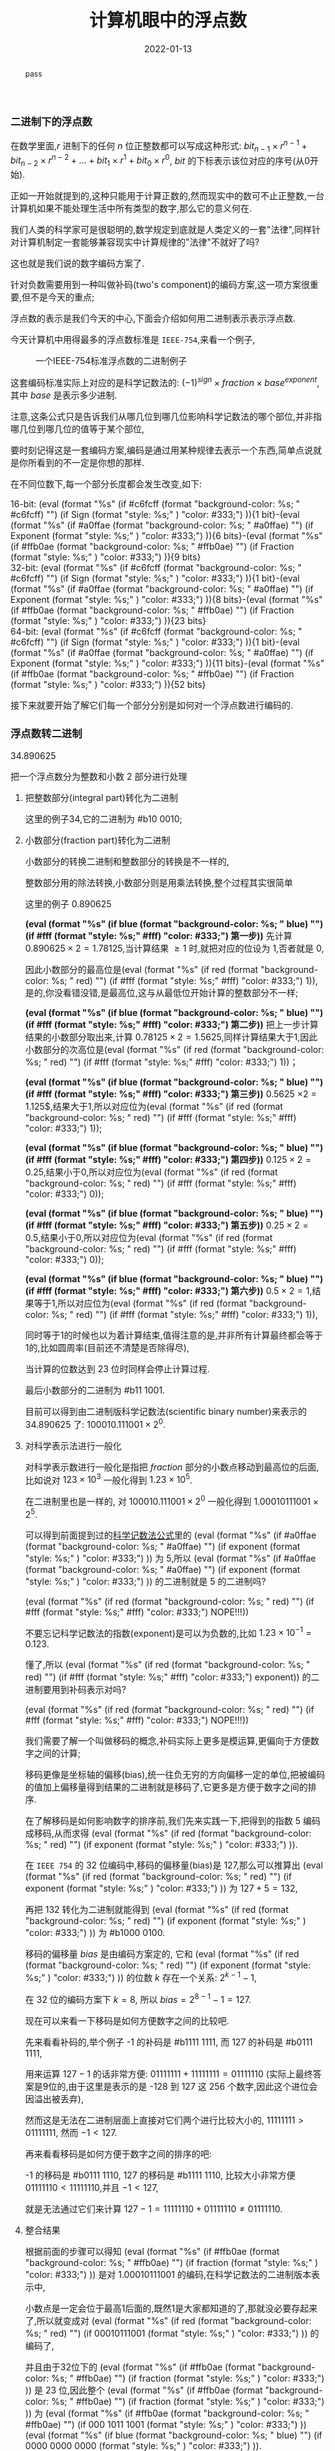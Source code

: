 #+title: 计算机眼中的浮点数
#+date: 2022-01-13
#+index: 计算机眼中的浮点数
#+tags: Number-System
#+macro: color (eval (format "@@html:<font style=\"%s%s\">%s</font>@@" (if $1 (format "background-color: %s; " $1) "") (if $3 (format "style: %s;" $3) "color: #333;") $2))
#+begin_abstract
pass
#+end_abstract

*** 二进制下的浮点数

在数学里面,$r$ 进制下的任何 $n$ 位正整数都可以写成这种形式: $bit_{n-1} \times r^{n-1} + bit_{n-2} \times r^{n-2} + ... + bit_{1} \times r^{1} + bit_{0} \times r^{0}$, $bit$ 的下标表示该位对应的序号(从0开始).

正如一开始就提到的,这种只能用于计算正数的,然而现实中的数可不止正整数,一台计算机如果不能处理生活中所有类型的数字,那么它的意义何在.

我们人类的科学家可是很聪明的,数学规定到底就是人类定义的一套"法律",同样针对计算机制定一套能够兼容现实中计算规律的"法律"不就好了吗?

这也就是我们说的数字编码方案了.

针对负数需要用到一种叫做补码(two's component)的编码方案,这一项方案很重要,但不是今天的重点;

浮点数的表示是我们今天的中心,下面会介绍如何用二进制表示表示浮点数.

今天计算机中用得最多的浮点数标准是 =IEEE-754=,来看一个例子,

#+CAPTION: 一个IEEE-754标准浮点数的二进制例子
[[../../../files/IEEE-754-float_example.png]]

这套编码标准实际上对应的是科学记数法的: <<mark1>>$(-1)^{sign} \times fraction \times base^{exponent}$, 其中 $base$ 是表示多少进制.

注意,这条公式只是告诉我们从哪几位到哪几位影响科学记数法的哪个部位,并非指哪几位到哪几位的值等于某个部位,

要时刻记得这是一套编码方案,编码是通过用某种规律去表示一个东西,简单点说就是你所看到的不一定是你想的那样.

在不同位数下,每一个部分长度都会发生改变,如下:

16-bit: {{{color(#c6fcff,Sign)}}}{1 bit}-{{{color(#a0ffae, Exponent)}}}{6 bits}-{{{color(#ffb0ae, Fraction)}}}{9 bits}
\\
32-bit: {{{color(#c6fcff,Sign)}}}{1 bit}-{{{color(#a0ffae, Exponent)}}}{8 bits}-{{{color(#ffb0ae, Fraction)}}}{23 bits}
\\
64-bit: {{{color(#c6fcff,Sign)}}}{1 bit}-{{{color(#a0ffae, Exponent)}}}{11 bits}-{{{color(#ffb0ae, Fraction)}}}{52 bits}

接下来就要开始了解它们每一个部分分别是如何对一个浮点数进行编码的.


*** 浮点数转二进制

34.890625

把一个浮点数分为整数和小数 2 部分进行处理

1. 把整数部分(integral part)转化为二进制

   这里的例子34,它的二进制为 #b10 0010;

2. 小数部分(fraction part)转化为二进制

   小数部分的转换二进制和整数部分的转换是不一样的,

   整数部分用的除法转换,小数部分则是用乘法转换,整个过程其实很简单

   # 想必看过第 1 和第 2 步的运算就能知道整个过程了.

   这里的例子 0.890625

   *{{{color(blue, 第一步, #fff)}}}* 先计算 $0.890625 \times 2 = 1.78125$,当计算结果 $\ge 1$ 时,就把对应的位设为 1,否者就是 0,

   因此小数部分的最高位是{{{color(red, 1, #fff)}}},是的,你没看错没错,是最高位,这与从最低位开始计算的整数部分不一样;

   *{{{color(blue, 第二步, #fff)}}}* 把上一步计算结果的小数部分取出来,计算 $0.78125 \times 2 = 1.5625$,同样计算结果大于1,因此小数部分的次高位是{{{color(red, 1, #fff)}}}；

   *{{{color(blue, 第三步, #fff)}}}* $0.5625$ \times 2 = 1.125$,结果大于1,所以对应位为{{{color(red, 1, #fff)}}};

   *{{{color(blue, 第四步, #fff)}}}* $0.125 \times 2 = 0.25$,结果小于0,所以对应位为{{{color(red, 0, #fff)}}};

   *{{{color(blue, 第五步, #fff)}}}* $0.25 \times 2 = 0.5$,结果小于0,所以对应位为{{{color(red, 0, #fff)}}};

   *{{{color(blue, 第六步, #fff)}}}* $0.5 \times 2 = 1$,结果等于1,所以对应位为{{{color(red, 1, #fff)}}},

   同时等于1的时候也以为着计算结束,值得注意的是,并非所有计算最终都会等于1的,比如圆周率(目前还不清楚是否除得尽),

   当计算的位数达到 23 位时同样会停止计算过程.

   最后小数部分的二进制为 #b11 1001.

   目前可以得到由二进制版科学记数法(scientific binary number)来表示的 34.890625 了: $100010.111001 \times 2^{0}$.

3. 对科学表示法进行一般化

   对科学表示数进行一般化是指把 $fraction$ 部分的小数点移动到最高位的后面,比如说对 $123 \times 10^{3}$ 一般化得到 $1.23 \times 10^{5}$.

   在二进制里也是一样的, 对 $100010.111001 \times 2^{0}$ 一般化得到 $1.00010111001 \times 2^{5}$.

   可以得到前面提到过的[[mark1][科学记数法公式]]里的 {{{color(#a0ffae, exponent)}}} 为 5,所以 {{{color(#a0ffae, exponent)}}} 的二进制就是 5 的二进制吗?

   {{{color(red, NOPE!!!, #fff)}}}

   不要忘记科学记数法的指数(exponent)是可以为负数的,比如 $1.23 \times 10^{-1} = 0.123$.

   懂了,所以 {{{color(red, exponent, #fff)}}} 的二进制要用到补码表示对吗?

   {{{color(red, NOPE!!!, #fff)}}}

   我们需要了解一个叫做移码的概念,补码实际上更多是模运算,更偏向于方便数字之间的计算;

   移码更像是坐标轴的偏移(bias),统一往负无穷的方向偏移一定的单位,把被编码的值加上偏移量得到结果的二进制就是移码了,它更多是方便于数字之间的排序.

   在了解移码是如何影响数字的排序前,我们先来实践一下,把得到的指数 5 编码成移码,从而求得 {{{color(red, exponent)}}}.

   在 =IEEE 754= 的 32 位编码中,移码的偏移量(bias)是 127,那么可以推算出 {{{color(red, exponent)}}} 为 $127 + 5 = 132$,

   再把 132 转化为二进制就能得到 {{{color(red, exponent)}}} 为 #b1000 0100.

   移码的偏移量 $bias$ 是由编码方案定的, 它和 {{{color(red, exponent)}}} 的位数 $k$ 存在一个关系: $2^{k-1} - 1$,

   在 32 位的编码方案下 $k = 8$, 所以 $bias = 2^{8-1} - 1 = 127$.

   现在可以来看一下移码是如何方便数字之间的比较吧.

   先来看看补码的,举个例子 -1 的补码是 #b1111 1111, 而 127 的补码是 #b0111 1111,

   用来运算 $127 - 1$ 的话非常方便: $0111 1111 + 1111 1111 = 0111 1110$ (实际上最终答案是9位的,由于这里是表示的是 -128 到 127 这 256 个数字,因此这个进位会因溢出被丢弃),

   然而这是无法在二进制层面上直接对它们两个进行比较大小的, $1111 1111 \gt 0111 1111$, 然而 $-1 \lt 127$.

   再来看看移码是如何方便于数字之间的排序的吧:

   -1 的移码是 #b0111 1110, 127 的移码是 #b1111 1110, 比较大小非常方便 $0111 1110 \lt 1111 1110$,并且 $-1 \lt 127$,

   就是无法通过它们来计算 $127 - 1 = 1111 1110 + 0111 1110 \neq 0111 1110$.

4. 整合结果

   根据前面的步骤可以得知 {{{color(#ffb0ae, fraction)}}} 是对 $1.00010111001$ 的编码,在科学记数法的二进制版本表示中,

   小数点是一定会位于最高1后面的,既然1是大家都知道的了,那就没必要存起来了,所以就变成对 {{{color(red, 00010111001)}}} 的编码了,

   并且由于32位下的 {{{color(#ffb0ae, fraction)}}} 是 23 位,因此整个 {{{color(#ffb0ae, fraction)}}} 为 {{{color(#ffb0ae, 000 1011 1001)}}}{{{color(blue, 0000 0000 0000)}}}.

   因此 34.890625 在 =IEEE 754= 的 32 位编码标准下的二进制为 {{{color(#c6fcff, 0)}}} {{{color(#a0ffae, 100 0010 0)}}} {{{color(#ffb0ae, 000 1011 1001 0000 0000 0000)}}}.


*** 二进制转浮点数

0 10000100 00010111001000000000000

sign-part: 0
\\
exponent-part: #b10000100 等于 132, 由于 exponent-part 是补码,所以需要减去127,得到 exponent 是 132 - 127 = 5
\\
fraction-part/mantissa-part: $0001.0111001000000000000 \rightarrow 1 \times 2^{0} + 0 \times 2^{-1} + ... + 1 \times 2^{-4} + ... + 1 \times 2^{-11}= 2^{0} + 2^{-4} + 2^{-6} + 2^{-7} + 2^{-8} + 2^{-11} = 1.09033203125$

最后结果是 $fraction \times 2^{exponent} = 1.09033203125 \times 2^{5} = 34.890625$

# $\begin{equation}\begin{aligned} 0001.0111001000000000000 \times 2^{5} & \rightarrow (1 \times 2^{0} + 0 \times 2^{-1} + ... + 1 \times 2^{-4} + ... + 1 \times 2^{-11}) \times 2^{5} \\ & = (2^{0} + 2^{-4} + 2^{-6} + 2^{-7} + 2^{-8} + 2^{-11}) \times 2^{5} \end{aligned}\end{equation} \\ &= 34.890625$
